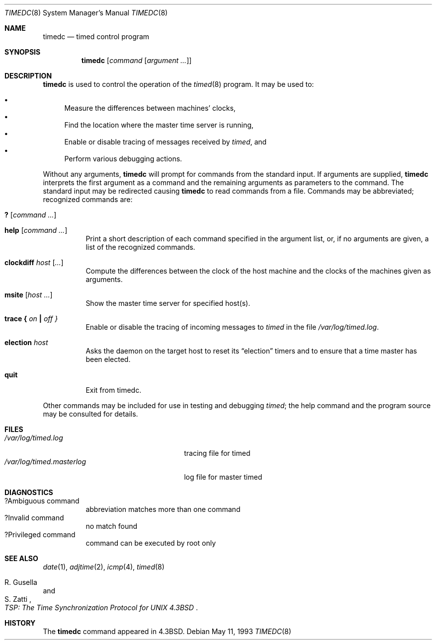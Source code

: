 .\"	$OpenBSD: timedc.8,v 1.12 2003/06/12 12:59:53 jmc Exp $
.\"
.\" Copyright (c) 1980, 1991 Regents of the University of California.
.\" All rights reserved.
.\"
.\" Redistribution and use in source and binary forms, with or without
.\" modification, are permitted provided that the following conditions
.\" are met:
.\" 1. Redistributions of source code must retain the above copyright
.\"    notice, this list of conditions and the following disclaimer.
.\" 2. Redistributions in binary form must reproduce the above copyright
.\"    notice, this list of conditions and the following disclaimer in the
.\"    documentation and/or other materials provided with the distribution.
.\" 3. Neither the name of the University nor the names of its contributors
.\"    may be used to endorse or promote products derived from this software
.\"    without specific prior written permission.
.\"
.\" THIS SOFTWARE IS PROVIDED BY THE REGENTS AND CONTRIBUTORS ``AS IS'' AND
.\" ANY EXPRESS OR IMPLIED WARRANTIES, INCLUDING, BUT NOT LIMITED TO, THE
.\" IMPLIED WARRANTIES OF MERCHANTABILITY AND FITNESS FOR A PARTICULAR PURPOSE
.\" ARE DISCLAIMED.  IN NO EVENT SHALL THE REGENTS OR CONTRIBUTORS BE LIABLE
.\" FOR ANY DIRECT, INDIRECT, INCIDENTAL, SPECIAL, EXEMPLARY, OR CONSEQUENTIAL
.\" DAMAGES (INCLUDING, BUT NOT LIMITED TO, PROCUREMENT OF SUBSTITUTE GOODS
.\" OR SERVICES; LOSS OF USE, DATA, OR PROFITS; OR BUSINESS INTERRUPTION)
.\" HOWEVER CAUSED AND ON ANY THEORY OF LIABILITY, WHETHER IN CONTRACT, STRICT
.\" LIABILITY, OR TORT (INCLUDING NEGLIGENCE OR OTHERWISE) ARISING IN ANY WAY
.\" OUT OF THE USE OF THIS SOFTWARE, EVEN IF ADVISED OF THE POSSIBILITY OF
.\" SUCH DAMAGE.
.\"
.\"     @(#)timedc.8	6.7 (Berkeley) 5/11/93
.\"
.Dd May 11, 1993
.Dt TIMEDC 8
.Os
.Sh NAME
.Nm timedc
.Nd timed control program
.Sh SYNOPSIS
.Nm timedc
.Op Ar command Op Ar argument ...
.Sh DESCRIPTION
.Nm
is used to control the operation of the
.Xr timed 8
program.
It may be used to:
.Pp
.Bl -bullet -compact
.It
Measure the differences between machines' clocks,
.It
Find the location where the master time server is running,
.It
Enable or disable tracing of messages received by
.Xr timed ,
and
.It
Perform various debugging actions.
.El
.Pp
Without any arguments,
.Nm
will prompt for commands from the standard input.
If arguments are supplied,
.Nm
interprets the first argument as a command and the remaining
arguments as parameters to the command.
The standard input may be redirected causing
.Nm
to read commands from a file.
Commands may be abbreviated;
recognized commands are:
.Pp
.Bl -tag -width Ds -compact
.It Ic \&? Op Ar command ...
.Pp
.It Ic help Op Ar command ...
Print a short description of each command specified in the argument list,
or, if no arguments are given, a list of the recognized commands.
.Pp
.It Ic clockdiff Ar host Op Ar ...
Compute the differences between the clock of the host machine
and the clocks of the machines given as arguments.
.Pp
.It Ic msite Op Ar host ...
Show the master time server for specified host(s).
.Pp
.It Xo
.Ic trace
.Li \&{ Ar on Li \&|
.Ar off \&}
.Xc
Enable or disable the tracing of incoming messages to
.Xr timed
in the file
.Pa /var/log/timed.log .
.Pp
.It Ic election Ar host
Asks the daemon
on the target host to reset its
.Dq election
timers and to ensure that a time master has been elected.
.Pp
.It Ic quit
Exit from timedc.
.El
.Pp
Other commands may be included for use in testing and debugging
.Xr timed ;
the help command and
the program source may be consulted for details.
.Sh FILES
.Bl -tag -width /var/log/timed.masterlog -compact
.It Pa /var/log/timed.log
tracing file for timed
.It Pa /var/log/timed.masterlog
log file for master timed
.El
.Sh DIAGNOSTICS
.Bl -tag -width Ds -compact
.It ?Ambiguous command
abbreviation matches more than one command
.It ?Invalid command
no match found
.It ?Privileged command
command can be executed by root only
.El
.Sh SEE ALSO
.Xr date 1 ,
.Xr adjtime 2 ,
.Xr icmp 4 ,
.Xr timed 8
.Rs
.%T "TSP: The Time Synchronization Protocol for UNIX 4.3BSD"
.%A R. Gusella
.%A S. Zatti
.Re
.Sh HISTORY
The
.Nm
command appeared in
.Bx 4.3 .
